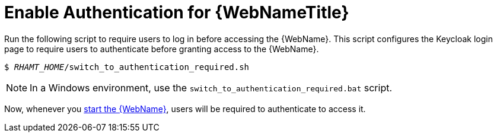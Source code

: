 [[enable_auth]]
= Enable Authentication for {WebNameTitle}

Run the following script to require users to log in before accessing the {WebName}. This script configures the Keycloak login page to require users to authenticate before granting access to the {WebName}.

[source,options="nowrap",subs="+quotes"]
----
$ __RHAMT_HOME__/switch_to_authentication_required.sh
----

NOTE: In a Windows environment, use the `switch_to_authentication_required.bat` script.

Now, whenever you xref:starting_console[start the {WebName}], users will be required to authenticate to access it.

// TODO andrea, once it works, add in how to revert back to automatic authentication using the ./switch_to_automatic_authentication.sh script.  (and .bat)

